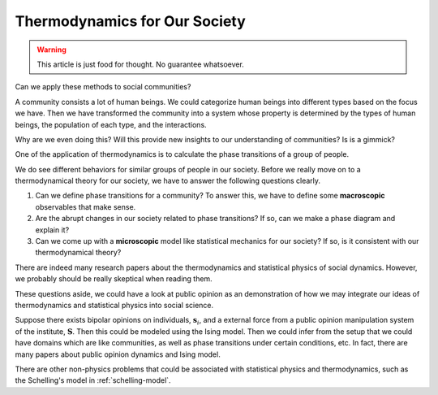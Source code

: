 Thermodynamics for Our Society
================================

.. warning::

   This article is just food for thought. No guarantee whatsoever.


Can we apply these methods to social communities?

A community consists a lot of human beings. We could categorize human beings into different types based on the focus we have. Then we have transformed the community into a system whose property is determined by the types of human beings, the population of each type, and the interactions.

Why are we even doing this? Will this provide new insights to our understanding of communities? Is is a gimmick?

One of the application of thermodynamics is to calculate the phase transitions of a group of people.

We do see different behaviors for similar groups of people in our society. Before we really move on to a thermodynamical theory for our society, we have to answer the following questions clearly.

1. Can we define phase transitions for a community? To answer this, we have to define some **macroscopic** observables that make sense.
2. Are the abrupt changes in our society related to phase transitions? If so, can we make a phase diagram and explain it?
3. Can we come up with a **microscopic** model like statistical mechanics for our society? If so, is it consistent with our thermodynamical theory?

There are indeed many research papers about the thermodynamics and statistical physics of social dynamics. However, we probably should be really skeptical when reading them.

These questions aside, we could have a look at public opinion as an demonstration of how we may integrate our ideas of thermodynamics and statistical physics into social science.

Suppose there exists bipolar opinions on individuals, :math:`\mathbf s_i`, and a external force from a public opinion manipulation system of the institute, :math:`\mathbf S`. Then this could be modeled using the Ising model. Then we could infer from the setup that we could have domains which are like communities, as well as phase transitions under certain conditions, etc. In fact, there are many papers about public opinion dynamics and Ising model.

There are other non-physics problems that could be associated with statistical physics and thermodynamics, such as the Schelling's model in :ref:`schelling-model`.